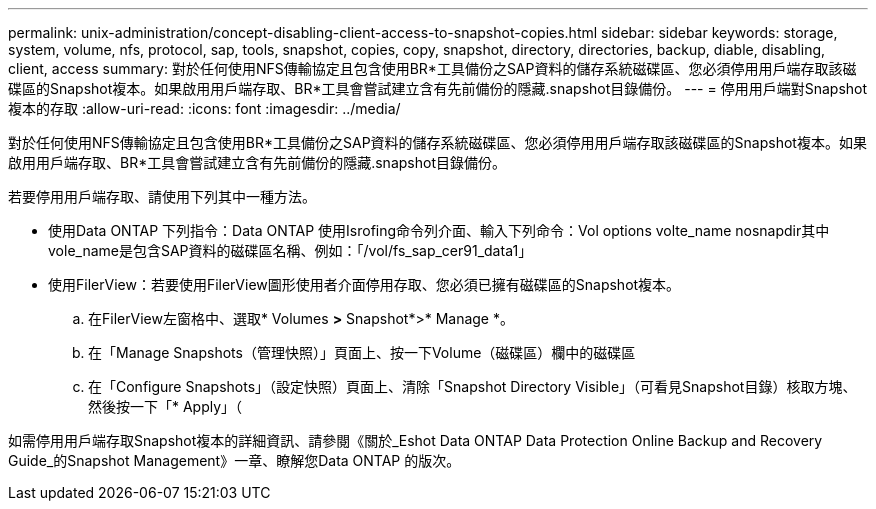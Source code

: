 ---
permalink: unix-administration/concept-disabling-client-access-to-snapshot-copies.html 
sidebar: sidebar 
keywords: storage, system, volume, nfs, protocol, sap, tools, snapshot, copies, copy, snapshot, directory, directories, backup, diable, disabling, client, access 
summary: 對於任何使用NFS傳輸協定且包含使用BR*工具備份之SAP資料的儲存系統磁碟區、您必須停用用戶端存取該磁碟區的Snapshot複本。如果啟用用戶端存取、BR*工具會嘗試建立含有先前備份的隱藏.snapshot目錄備份。 
---
= 停用用戶端對Snapshot複本的存取
:allow-uri-read: 
:icons: font
:imagesdir: ../media/


[role="lead"]
對於任何使用NFS傳輸協定且包含使用BR*工具備份之SAP資料的儲存系統磁碟區、您必須停用用戶端存取該磁碟區的Snapshot複本。如果啟用用戶端存取、BR*工具會嘗試建立含有先前備份的隱藏.snapshot目錄備份。

若要停用用戶端存取、請使用下列其中一種方法。

* 使用Data ONTAP 下列指令：Data ONTAP 使用Isrofing命令列介面、輸入下列命令：Vol options volte_name nosnapdir其中vole_name是包含SAP資料的磁碟區名稱、例如：「/vol/fs_sap_cer91_data1」
* 使用FilerView：若要使用FilerView圖形使用者介面停用存取、您必須已擁有磁碟區的Snapshot複本。
+
.. 在FilerView左窗格中、選取* Volumes *>* Snapshot*>* Manage *。
.. 在「Manage Snapshots（管理快照）」頁面上、按一下Volume（磁碟區）欄中的磁碟區
.. 在「Configure Snapshots」（設定快照）頁面上、清除「Snapshot Directory Visible」（可看見Snapshot目錄）核取方塊、然後按一下「* Apply」（




如需停用用戶端存取Snapshot複本的詳細資訊、請參閱《關於_Eshot Data ONTAP Data Protection Online Backup and Recovery Guide_的Snapshot Management》一章、瞭解您Data ONTAP 的版次。
